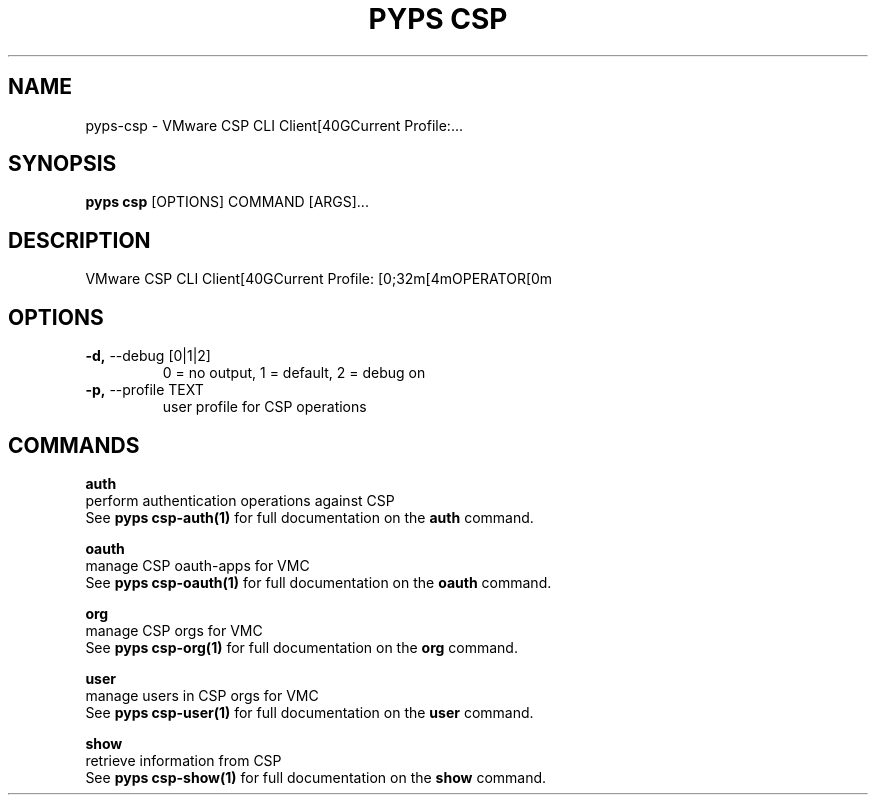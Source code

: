 .TH "PYPS CSP" "1" "2023-03-21" "1.0.0" "pyps csp Manual"
.SH NAME
pyps\-csp \- VMware CSP CLI Client[40GCurrent Profile:...
.SH SYNOPSIS
.B pyps csp
[OPTIONS] COMMAND [ARGS]...
.SH DESCRIPTION
VMware CSP CLI Client[40GCurrent Profile: [0;32m[4mOPERATOR[0m
.SH OPTIONS
.TP
\fB\-d,\fP \-\-debug [0|1|2]
0 = no output, 1 = default, 2 = debug on
.TP
\fB\-p,\fP \-\-profile TEXT
user profile for CSP operations
.SH COMMANDS
.PP
\fBauth\fP
  perform authentication operations against CSP
  See \fBpyps csp-auth(1)\fP for full documentation on the \fBauth\fP command.
.PP
\fBoauth\fP
  manage CSP oauth-apps for VMC
  See \fBpyps csp-oauth(1)\fP for full documentation on the \fBoauth\fP command.
.PP
\fBorg\fP
  manage CSP orgs for VMC
  See \fBpyps csp-org(1)\fP for full documentation on the \fBorg\fP command.
.PP
\fBuser\fP
  manage users in CSP orgs for VMC
  See \fBpyps csp-user(1)\fP for full documentation on the \fBuser\fP command.
.PP
\fBshow\fP
  retrieve information from CSP
  See \fBpyps csp-show(1)\fP for full documentation on the \fBshow\fP command.
